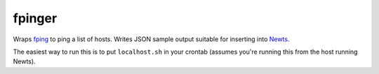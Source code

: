 fpinger
=======

Wraps fping_ to ping a list of hosts.  Writes JSON sample output suitable
for inserting into Newts_.

The easiest way to run this is to put ``localhost.sh`` in your crontab (assumes you're running this from the host running Newts).

.. _fping: http://www.fping.org
.. _Newts: http://newts.io
